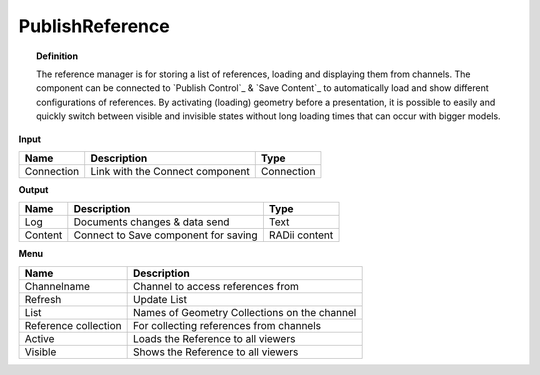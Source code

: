 ******************
PublishReference
******************

.. image:: ../images/Publish/Publish_Reference/Publish_reference.png
    

.. topic:: Definition
    
  The reference manager is for storing a list of references, loading and displaying them from channels.
  The component can be connected to `Publish Control`_ & `Save Content`_ to automatically load and show different configurations of references. 
  By activating (loading) geometry before a presentation, it is possible to easily and quickly switch between visible and invisible states without long loading times that can occur with bigger models.    


**Input**

.. table::
  :align: left

  ==========  ======================================  ==============
  Name        Description                             Type
  ==========  ======================================  ==============
  Connection  Link with the Connect component         Connection
  ==========  ======================================  ==============

**Output**

.. table::
  :align: left
    
  ==========  ======================================  ==============
  Name        Description                             Type
  ==========  ======================================  ==============
  Log         Documents changes & data send           Text
  Content     Connect to Save component for saving    RADii content   
  ==========  ======================================  ==============

**Menu**

.. image:: ../images/Publish/Publish_Reference/Publish_reference_manager.png
    :scale: 90%

.. table::
  :align: left
    
  =====================   ==========================================
  Name                    Description                           
  =====================   ==========================================
  Channelname             Channel to access references from
  Refresh                 Update List
  List                    Names of Geometry Collections on the channel
  Reference collection    For collecting references from channels
  Active                  Loads the Reference to all viewers
  Visible                 Shows the Reference to all viewers
  =====================   ==========================================